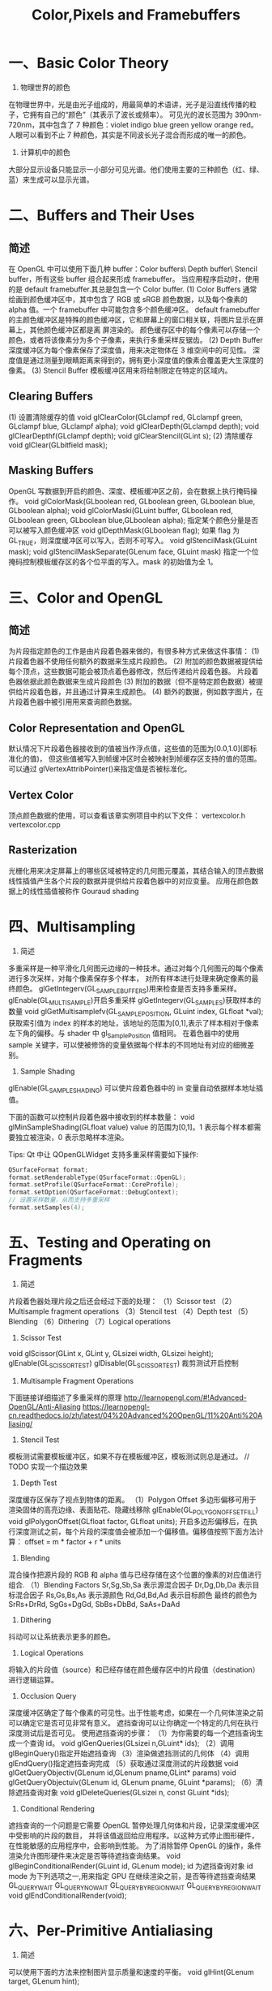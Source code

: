 #+Title: Color,Pixels and Framebuffers

* 一、Basic Color Theory
1. 物理世界的颜色
在物理世界中，光是由光子组成的，用最简单的术语讲，光子是沿直线传播的粒子，它拥有自己的“颜色”（其表示了波长或频率）。
可见光的波长范围为 390nm-720nm，其中包含了 7 种颜色：violet indigo blue green yellow orange red。
人眼可以看到不止 7 种颜色，其实是不同波长光子混合而形成的唯一的颜色。

2. 计算机中的颜色
大部分显示设备只能显示一小部分可见光谱。他们使用主要的三种颜色（红、绿、蓝）来生成可以显示光谱。

* 二、Buffers and Their Uses
** 简述
在 OpenGL 中可以使用下面几种 buffer：Color buffers\ Depth buffer\ Stencil buffer，所有这些 buffer 组合起来形成
framebuffer。
当应用程序启动时，使用的是 default framebuffer.其总是包含一个 Color buffer.
(1) Color Buffers
通常绘画到颜色缓冲区中，其中包含了 RGB 或 sRGB 颜色数据，以及每个像素的 alpha 值。一个 framebuffer 中可能包含多个颜色缓冲区。
default framebuffer 的主颜色缓冲区是特殊的颜色缓冲区，它和屏幕上的窗口相关联，将图片显示在屏幕上，其他颜色缓冲区都是离
屏渲染的。
颜色缓存区中的每个像素可以存储一个颜色，或者将该像素分为多个子像素，来执行多重采样反锯齿。
(2) Depth Buffer
深度缓冲区为每个像素保存了深度值，用来决定物体在 3 维空间中的可见性。
深度值是通过测量到眼睛距离来得到的，拥有更小深度值的像素会覆盖更大生深度的像素。
(3) Stencil Buffer
模板缓冲区用来将绘制限定在特定的区域内。
** Clearing Buffers
(1) 设置清除缓存的值
void glClearColor(GLclampf red, GLclampf green, GLclampf blue, GLclampf alpha);
void glClearDepth(GLclampd depth);
void glClearDepthf(GLclampf depth);
void glClearStencil(GLint s);
(2) 清除缓存
void glClear(GLbitfield mask);
** Masking Buffers
OpenGL 写数据到开启的颜色、深度、模板缓冲区之前，会在数据上执行掩码操作。
void glColorMask(GLboolean red, GLboolean green, GLboolean blue, GLboolean alpha);
void glColorMaski(GLuint buffer, GLboolean red, GLboolean green, GLboolean blue,GLboolean alpha);
指定某个颜色分量是否可以被写入颜色缓冲区
void glDepthMask(GLboolean flag);
如果 flag 为 GL_TRUE，则深度缓冲区可以写入，否则不可写入。
void glStencilMask(GLuint mask);
void glStencilMaskSeparate(GLenum face, GLuint mask)
指定一个位掩码控制模板缓存区的各个位平面的写入。mask 的初始值为全 1。

* 三、Color and OpenGL
** 简述
为片段指定颜色的工作是由片段着色器来做的，有很多种方式来做这件事情：
(1) 片段着色器不使用任何额外的数据来生成片段颜色。
(2) 附加的颜色数据被提供给每个顶点，这些数据可能会被顶点着色器修改，然后传递给片段着色器。
片段着色器依据此颜色数据来生成片段颜色
(3) 附加的数据（但不是特定颜色数据）被提供给片段着色器，并且通过计算来生成颜色。
(4) 额外的数据，例如数字图片，在片段着色器中被引用用来查询颜色数据。
** Color Representation and OpenGL
默认情况下片段着色器接收到的值被当作浮点值，这些值的范围为[0.0,1.0](即标准化的值)，
但这些值被写入到帧缓冲区时会被映射到帧缓存区支持的值的范围。
可以通过 glVertexAttribPointer()来指定值是否被标准化。
** Vertex Color
顶点颜色数据的使用，可以查看该章实例项目中的以下文件：
vertexcolor.h
vertexcolor.cpp
** Rasterization
光栅化用来决定屏幕上的哪些区域被特定的几何图元覆盖，其结合输入的顶点数据线性插值产生各个片段的数据并提供给片段着色器中的对应变量。
应用在颜色数据上的线性插值被称作 Gouraud shading

* 四、Multisampling
1. 简述
多重采样是一种平滑化几何图元边缘的一种技术。通过对每个几何图元的每个像素进行多次采样，对每个像素保存多个样本，
对所有样本进行处理来确定像素的最终颜色。
glGetIntegerv(GL_SAMPLE_BUFFERS)用来检查是否支持多重采样。
glEnable(GL_MULTISAMPLE)开启多重采样
glGetIntegerv(GL_SAMPLES)获取样本的数量
void glGetMultisamplefv(GL_SAMPLE_POSITION, GLuint index, GLfloat *val);
获取索引值为 index 的样本的地址，该地址的范围为[0,1],表示了样本相对于像素左下角的偏移。与 shader 中 gl_SamplePosition 值相同。
在着色器中的使用 sample 关键字，可以使被修饰的变量依据每个样本的不同地址有对应的细微差别。
2. Sample Shading
glEnable(GL_SAMPLE_SHADING) 可以使片段着色器中的 in 变量自动依据样本地址插值。

下面的函数可以控制片段着色器中接收到的样本数量：
void glMinSampleShading(GLfloat value)
value 的范围为[0,1]。1 表示每个样本都需要独立被渲染，0 表示忽略样本渲染。

Tips:
Qt 中让 QOpenGLWidget 支持多重采样需要如下操作:
#+BEGIN_SRC c
QSurfaceFormat format;
format.setRenderableType(QSurfaceFormat::OpenGL);
format.setProfile(QSurfaceFormat::CoreProfile);
format.setOption(QSurfaceFormat::DebugContext);
// 设置采样数量，从而支持多重采样
format.setSamples(4);
#+END_SRC
* 五、Testing and Operating on Fragments
1. 简述
片段着色器处理片段之后还会经过下面的处理：
（1）Scissor test
（2）Multisample fragment operations
（3）Stencil test
（4）Depth test
（5）Blending
（6）Dithering
（7）Logical operations
2. Scissor Test
void glScissor(GLint x, GLint y, GLsizei width, GLsizei height);
glEnable(GL_SCISSOR_TEST) glDisable(GL_SCISSOR_TEST) 裁剪测试开启控制
3. Multisample Fragment Operations
下面链接详细描述了多重采样的原理
http://learnopengl.com/#!Advanced-OpenGL/Anti-Aliasing
https://learnopengl-cn.readthedocs.io/zh/latest/04%20Advanced%20OpenGL/11%20Anti%20Aliasing/
4. Stencil Test
模板测试需要模板缓冲区，如果不存在模板缓冲区，模板测试则总是通过。
// TODO 实现一个描边效果
5. Depth Test
深度缓存区保存了视点到物体的距离。
（1）Polygon Offset
多边形偏移可用于 渲染固体的高亮边缘、表面贴花、隐藏线移除
glEnable(GL_POLYGON_OFFSET_FILL)
void glPolygonOffset(GLfloat factor, GLfloat units);
开启多边形偏移后，在执行深度测试之前，每个片段的深度值会被添加一个偏移值。偏移值按照下面方法计算：
offset = m * factor + r * units
6. Blending
混合操作把源片段的 RGB 和 alpha 值与已经存储在这个位置的像素的对应值进行组合.
（1）Blending Factors
Sr,Sg,Sb,Sa 表示源混合因子
Dr,Dg,Db,Da 表示目标混合因子
Rs,Gs,Bs,As 表示源颜色
Rd,Gd,Bd,Ad 表示目标颜色
最终的颜色为 SrRs+DrRd, SgGs+DgGd, SbBs+DbBd, SaAs+DaAd
7. Dithering
抖动可以让系统表示更多的颜色。
8. Logical Operations
将输入的片段值（source）和已经存储在颜色缓存区中的片段值（destination）进行逻辑运算。
9. Occlusion Query
深度缓冲区确定了每个像素的可见性。出于性能考虑，如果在一个几何体渲染之前可以确定它是否可见非常有意义。
遮挡查询可以让你确定一个特定的几何在执行深度测试后是否可见。
使用遮挡查询的步骤：
（1）为你需要的每一个遮挡查询生成一个查询 id。
void glGenQueries(GLsizei n,GLuint* ids);
（2）调用 glBeginQuery()指定开始遮挡查询
（3）渲染做遮挡测试的几何体
（4）调用 glEndQuery()指定遮挡查询完成
（5）获取通过深度测试的片段数据
void glGetQueryObjectiv(GLenum id,GLenum pname,GLint* params)
void glGetQueryObjectuiv(GLenum id, GLenum pname, GLuint *params);
（6）清除遮挡查询对象
void glDeleteQueries(GLsizei n, const GLuint *ids);
10. Conditional Rendering
遮挡查询的一个问题是它需要 OpenGL 暂停处理几何体和片段，记录深度缓冲区中受影响的片段的数目，
并将该值返回给应用程序。以这种方式停止图形硬件，在性能敏感的应用程序中，会影响到性能。
为了消除暂停 OpenGL 的操作，条件渲染允许图形硬件来决定是否等待遮挡查询结果。
void glBeginConditionalRender(GLuint id, GLenum mode);
id 为遮挡查询对象 id
mode 为下列选项之一,用来指定 GPU 在继续渲染之前，是否等待遮挡查询结果
GL_QUERY_WAIT
GL_QUERY_NO_WAIT
GL_QUERY_BY_REGION_WAIT
GL_QUERY_BY_REGION_WAIT
void glEndConditionalRender(void);

* 六、Per-Primitive Antialiasing
1. 简述
可以使用下面的方法来控制图片显示质量和速度的平衡。
void glHint(GLenum target, GLenum hint);
2. Antialiasing Lines
glEnable(GL_LINE_SMOOTH);
glEnable(GL_BLEND);
glBlendFunc(GL_SRC_ALPHA,GL_ONE_MINUS_SRC_ALPHA);
glHint(GL_LINE_SMOOTH_HINT, GL_DONT_CARE);
3. Antialiasing Polygon
glEnable(GL_POLYGON_SMOOTH);
glEnable(GL_BLEND);
glBlendFunc(GL_SRC_ALPHA_STAURATE,GL_ONE);
glHint(GL_POLYGON_SMOOTH_HINT, GL_DONT_CARE);

* 七、Framebuffer Objects
**  简述
到目前为止我们所讨论的缓存区都是由窗口系统默认为我们所创建的。尽管你可以只通过这些默认的缓冲区来运用任何技术，但是，这样会
需要缓冲区之间过多的数据移动。使用帧缓冲区对象创建自己的帧缓冲区，利用它所绑定的渲染缓冲区可以最小化数据 copy 并优化性能。
帧缓冲区对象可用于离屏渲染、更新贴图映射、执行 buffer ping-ponging。
窗口系统创建的默认帧缓冲区是唯一可以显示到显示器上的缓冲区。默认帧缓冲区关联的 color\depth\stencil 渲染缓冲区是自动创建
的。应用程序创建的帧缓冲区对象，需要额外创建这些渲染缓存区和帧缓存区对象关联。默认帧缓冲区对象关联的缓存区不能和应用程序
创建的帧缓冲区对象相关联，反之亦然。
void glGenFramebuffers(GLsizei n,GLuint* ids);
void glBindFramebuffer(GLenum target, GLuint framebuffer);
void glDeleteFramebuffers(GLsizei n, const GLuint *ids);
GLboolean glIsFramebuffer(GLuint framebuffer);
void glFramebufferParameteri(GLenum target, GLenum pname, GLint param);
pname
GL_FRAMEBUFFER_DEFAULT_WIDTH
GL_FRAMEBUFFER_DEFAULT_HEIGHT
GL_FRAMEBUFFER_DEFAULT_LAYERS
GL_FRAMEBUFFER_DEFAULT_SAMPLES
GL_FRAMEBUFFER_DEFAULT_FIXED_SAMPLE_LOCATIONS
** Renderbuffers
（1）创建 renderbuffer 对象
渲染缓冲区是由 OpenGL 管理的高效内存，其中保存了格式化的图片数据。
void glGenRenderbuffers(GLsizei n, GLuint *ids);
void glDeleteRenderbuffers(GLsizei n, const GLuint *ids);
void glIsRenderbuffer(GLuint renderbuffer);
void glBindRenderbuffer(GLenum target, GLuint renderbuffer);
target 必须为 GL_RENDERBUFFER
（2）为 renderbuffer 对象分配空间
第一次以未使用过的 renderbuffer 名字调用 glBindRenderbuffer 时，OpenGL 会创建一个 renderbuffer 对象，其所有状态都是默认值。
将 renderbuffer 关联到帧缓冲区对象之前，需要为其申请存储空间并制定图片格式。
void glRenderbufferStorage(GLenum target, GLenum internalformat,GLsizei width, GLsizei height);
void glRenderbufferStorageMultisample(GLenum target,GLsizei samples, GLenum internalformat, GLsizei width,GLsizei height);
target 必须为 GL_RENDERBUFFER
internalformat
对于 color-renderable buffer 为 GL_RED GL_R8 GL_R16 ...
对于 depth-renderable buffer 为 GL_DEPTH_COMPONENT GL_DEPTH_COMPONENT16 ...
对于 stencil buffer 为 GL_STENCIL_INDEX, GL_STENCIL_INDEX1 ...
对于 packed depth-stencil 为 GL_DEPTH_STENCIL
（3）将 renderbuffer 关联到 framebuffer 上
void glFramebufferRenderbuffer(GLenum target, GLenum attachment,GLenum renderbuffertarget, GLuint renderbuffer);
target GL_READ_FRAMEBUFFER, GL_DRAW_FRAMEBUFFER, or GL_FRAMEBUFFER
attachment GL_COLOR_ATTACHMENTi, GL_DEPTH_ATTACHMENT, GL_STENCIL_ATTACHMENT, or GL_DEPTH_STENCIL_ATTACHMENT
renderbuffertarget GL_RENDERBUFFER
renderbuffer 为 0 时移除当前关联的 attachment
（4）检查帧缓冲区的状态
贴图和缓冲区格式以及帧缓冲区附加点的各种组合会产生各种情况导致渲染无法完成。修改帧缓冲区附加之后，最好检查一下帧缓冲区的状态。
GLenum glCheckFramebufferStatus(GLenum target);
target GL_READ_FRAMEBUFFER, GL_DRAW_FRAMEBUFFER, or GL_FRAMEBUFFER
有任何错误时返回 0
（5）清除缓冲区
glClear(GL_COLOR_BUFFER_BIT)
void glClearBuffer{fi ui}v(GLenum buffer, GLint drawbuffer, const TYPE *value);
void glClearBufferfi(GLenum buffer, GLint drawbuffer, GLfloat depth, GLint stencil);
buffer GL_COLOR, GL_DEPTH, or GL_STENCIL
（6）释放缓冲区
OpenGL 提供了一种机制来标记一个区域或整个帧缓冲区不再使用了，即可以释放了。
void glInvalidateFramebuffer(GLenum target,GLsizei numAttachments,const GLenum *attachments);
void glInvalidateSubFramebuffer(GLenum target,GLsizei numAttachmens, const GLenum *attachments,
GLint x, GLint y,GLsizei width, GLsizei height);

* 八、Writing to Multiple Renderbuffers Simultaneously
通过多个渲染缓冲区（或贴图）来运用帧缓冲区对象时，可以从片段着色器同步写入数据到多个缓冲区。这避免了处理相同顶点数据多次，也避免
了光栅化相同的图元多次。

1. 指定输出变量和附加点的对应关系
通过在片段着色器中用 layout 来指定输出变量和帧缓冲区对象附加点的对应关系。
layout (location = 0) out vec4 color;
layout (location = 1) out vec4 normal;

void glBindFragDataLocation(GLuint program, GLuint colorNumber,const GLchar *name);
void glBindFragDataLocationIndexed(GLuint program,GLuint colorNumber, GLuint index,const GLchar *name);
GLint glGetFragDataLocation(GLuint program, const GLchar *name);
GLint glGetFragDataIndex(GLuint program, const GLchar *name);

2. Selecting Color Buffers for Writing and Reading
void glDrawBuffer(GLenum mode);
void glDrawBuffers(GLsizei n, const GLenum *buffers);
GL_NONE
GL_FRONT
GL_FRONT_LEFT
GL_BACK
GL_FRONT_RIGHT
GL_LEFT
GL_BACK_LEFT
GL_RIGHT
GL_BACK_RIGHT
GL_FRONT_AND_BACK
GL_COLOR_ATTACHMENTi
void glReadBuffer(GLenum mode);
void glEnablei(GLenum capability, GLuint index);
void glDisablei(GLenum capability, GLuint index);
GLboolean glIsEnabledi(GLenum capability, GLuint index);

3. Dual-Source Blending
Dual source blending 是指一种混合模式，片段着色器输出两个颜色值到相同的 buffer 中。为了实现这个目的，
这两个输出必须指向相同的 buffer 索引，但是用另外的一个参数指定哪个是 color 0，哪个是 color 1。如下：
layout (location = 0, index = 0) out vec4 first_output;
layout (location = 0, index = 1) out vec4 second_output;
上面的第二个输出被用作以下面枚举为参数的混合
GL_SRC1_COLOR
GL_SRC1_ALPHA
GL_ONE_MINUS_SRC1_COLOR
GL_ONE_MINUS_SRC1_ALPHA

若 GL_MAX_DUAL_SOURCE_DRAW_BUFFERS 值为 1，则 Dual source 混合和渲染到多个缓冲区无法同时使用。
九、Reading and Copying Pixel Data
void glReadBuffer()
指定从什么缓冲区读取数据
void glReadPixels(GLint x, GLint y, GLsizei width, GLsizei height, GLenum format, GLenum type, void *pixels);
void glClampColor(GLenum target, GLenum clamp);

* 十、Copying Pixel Rectangles
void glBlitFramebuffer(GLint srcX0, GLint srcY0,
GLint srcX1, GLint srcY1,
GLint dstX0, GLint dstY0,
GLint dstX1, GLint dstY1,
GLbitfield buffers, GLenum filter);
上面函数可用于一个缓冲区的不同区域之间 或者 不同帧缓冲区之间 copy 像素




















